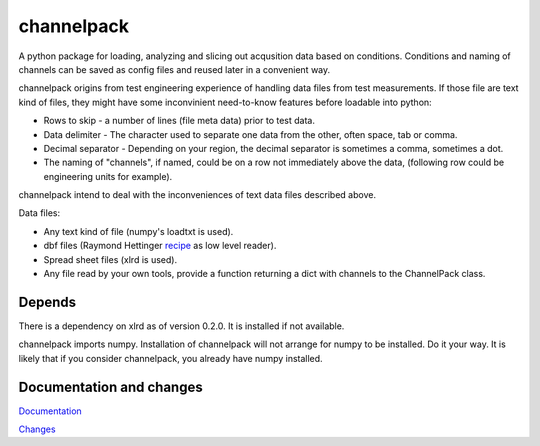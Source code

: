 
***********
channelpack
***********

A python package for loading, analyzing and slicing out acqusition data based on
conditions. Conditions and naming of channels can be saved as config files and
reused later in a convenient way.

channelpack origins from test engineering experience of handling data files from
test measurements. If those file are text kind of files, they might have some
inconvinient need-to-know features before loadable into python:

* Rows to skip - a number of lines (file meta data) prior to test data.
* Data delimiter - The character used to separate one data from the other, often
  space, tab or comma.
* Decimal separator - Depending on your region, the decimal separator is
  sometimes a comma, sometimes a dot.
* The naming of "channels", if named, could be on a row not immediately above
  the data, (following row could be engineering units for example).

channelpack intend to deal with the inconveniences of text data files described
above.

Data files:

* Any text kind of file (numpy's loadtxt is used).
* dbf files (Raymond Hettinger `recipe
  <http://code.activestate.com/recipes/362715>`_ as low level reader).
* Spread sheet files (xlrd is used).
* Any file read by your own tools, provide a function returning a dict
  with channels to the ChannelPack class.

Depends
=======

There is a dependency on xlrd as of version 0.2.0. It is installed if not
available.

channelpack imports numpy. Installation of channelpack will not arrange for
numpy to be installed. Do it your way. It is likely that if you consider
channelpack, you already have numpy installed.

Documentation and changes
=========================

`Documentation <http://channelpack.readthedocs.org/en/latest/>`_

`Changes <http://channelpack.readthedocs.org/en/latest/changelog.html>`_
